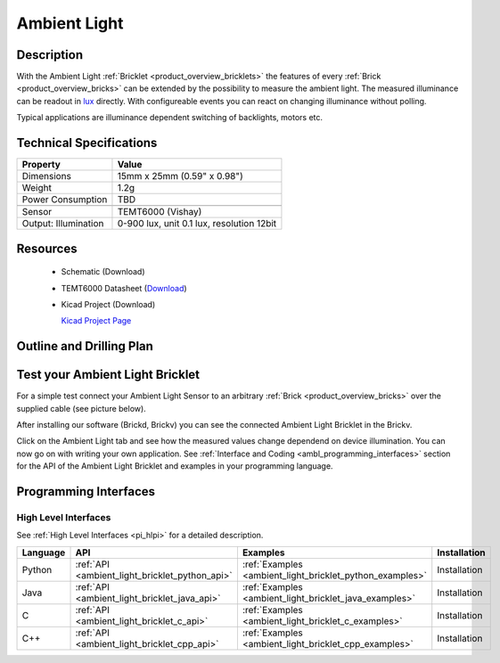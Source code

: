 .. _ambient_light_bricklet:

Ambient Light
=============

.. container:: twocol 

   .. container:: leftside

     .. image:: /Images/Bricklets/ambient_light_0_thumb.jpg
        :scale: 100 %
        :alt: Ambient Light Bricklet
        :target: ../../_images/Bricklets/ambient_light_0_big.jpg

   .. container:: rightside

     .. image:: /Images/Bricklets/ambient_light_1_thumb.jpg
        :scale: 100 %
        :alt: Ambient Light Bricklet
        :target: ../../_images/Bricklets/ambient_light_1_big.jpg

Description
-----------

With the Ambient Light :ref:`Bricklet <product_overview_bricklets>` the features of
every :ref:`Brick <product_overview_bricks>` can be extended by the possibility to
measure the ambient light.  The measured illuminance can be readout in `lux
<http://en.wikipedia.org/wiki/Lux>`_ directly. With configureable events
you can react on changing illuminance without polling.

Typical applications are 
illuminance dependent switching of backlights, motors etc.

Technical Specifications
------------------------

================================  ============================================================
Property                          Value
================================  ============================================================
Dimensions                        15mm x 25mm (0.59" x 0.98")
Weight                            1.2g
Power Consumption                 TBD
--------------------------------  ------------------------------------------------------------
--------------------------------  ------------------------------------------------------------
Sensor                            TEMT6000 (Vishay)
Output: Illumination              0-900 lux, unit 0.1 lux, resolution 12bit
================================  ============================================================

Resources
---------

 * Schematic (Download)
 * TEMT6000 Datasheet (`Download <http://www.vishay.com/docs/81579/temt6000.pdf>`_)
 * Kicad Project (Download)

   `Kicad Project Page <http://kicad.sourceforge.net/>`_

.. Connectivity
.. ------------

Outline and Drilling Plan
-------------------------

.. image:: /Images/Dimensions/ambient_light_bricklet_dimensions.png
   :width: 300pt
   :alt: Ambient Light Bricklet outline and drilling plan
   :align: center
   :target: ../../_images/Dimensions/ambient-light_dimensions.png


Test your Ambient Light Bricklet
--------------------------------

For a simple test connect your Ambient Light Sensor to an arbitrary 
:ref:`Brick <product_overview_bricks>` over the supplied cable (see picture below).

.. image:: /Images/Bricklets/ambient_light_with_master_thumb.jpg
   :scale: 100 %
   :alt: alternate text
   :align: center
   :target: ../../_images/Bricklets/ambient_light_with_master_big.jpg

After installing our software (Brickd, Brickv) you can see the connected Ambient
Light Bricklet in the Brickv.

.. image:: /Images/Bricks/Servo_Brick/servo_brick_test.jpg
   :scale: 100 %
   :alt: alternate text
   :align: center

Click on the Ambient Light tab and see how the measured values change dependend 
on device illumination. You can now go on with writing your own application.
See :ref:`Interface and Coding <ambl_programming_interfaces>` section for the API of
the Ambient Light Bricklet and examples in your programming language.


.. _ambl_programming_interfaces:

Programming Interfaces
----------------------

High Level Interfaces
^^^^^^^^^^^^^^^^^^^^^

See :ref:`High Level Interfaces <pi_hlpi>` for a detailed description.

.. csv-table::
   :header: "Language", "API", "Examples", "Installation"
   :widths: 25, 8, 15, 12


   "Python", ":ref:`API <ambient_light_bricklet_python_api>`", ":ref:`Examples <ambient_light_bricklet_python_examples>`", "Installation"
   "Java", ":ref:`API <ambient_light_bricklet_java_api>`", ":ref:`Examples <ambient_light_bricklet_java_examples>`", "Installation"
   "C", ":ref:`API <ambient_light_bricklet_c_api>`", ":ref:`Examples <ambient_light_bricklet_c_examples>`", "Installation"
   "C++", ":ref:`API <ambient_light_bricklet_cpp_api>`", ":ref:`Examples <ambient_light_bricklet_cpp_examples>`", "Installation"


.. Troubleshoot
.. ------------

.. Servos dither
.. ^^^^^^^^^^^^^
.. **Reason:** The reason for this is typically a voltage drop-in, caused by 

.. **Solution:**
..  * Check input voltage.

